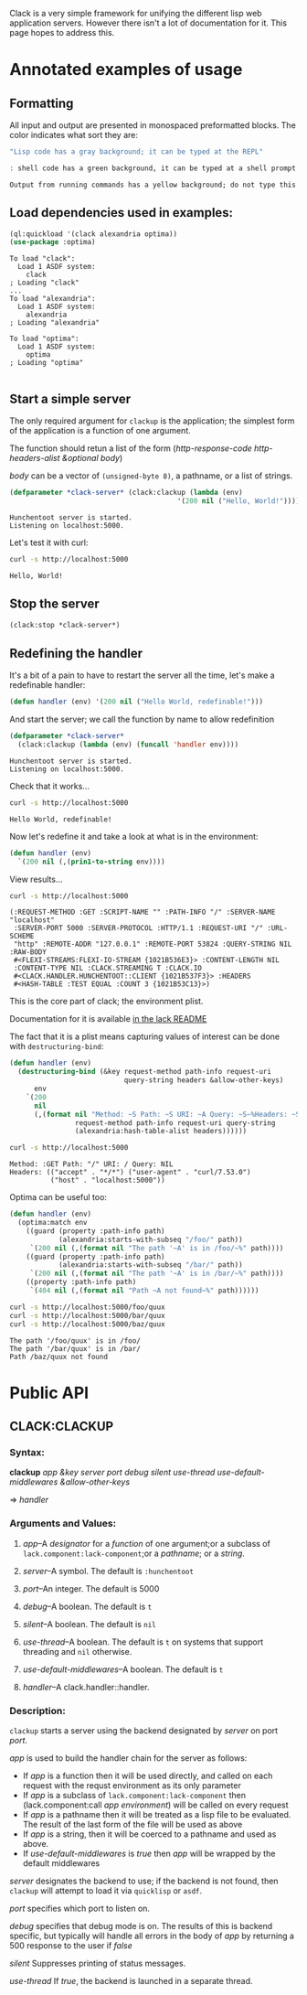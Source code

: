 #+BEGIN_COMMENT
.. title: Getting started with clack
.. slug: getting-started-with-clack
.. date: 2017-03-26 23:36:28 UTC-07:00
.. tags:
.. category: 
.. link: 
.. description: 
.. type: text
#+END_COMMENT

  Clack is a very simple framework for unifying the different lisp web
  application servers.  However there isn't a lot of documentation for
  it.  This page hopes to address this.

* Annotated examples of usage
** Formatting
All input and output are presented in monospaced preformatted blocks.
The color indicates what sort they are:

#+BEGIN_SRC lisp :exports code
"Lisp code has a gray background; it can be typed at the REPL"
#+END_SRC

#+RESULTS:
: NIL

#+HTML: <div class="sh">
#+BEGIN_SRC sh :exports code
: shell code has a green background, it can be typed at a shell prompt
#+END_SRC
#+HTML: </div>

#+RESULTS:

#+BEGIN_SRC lisp :exports results :results output
(format t "Output from running commands has a yellow background; do not type this")
#+END_SRC

#+RESULTS:
: Output from running commands has a yellow background; do not type this

** Load dependencies used in examples:
   #+BEGIN_SRC lisp :results output :results replace :session :exports both
   (ql:quickload '(clack alexandria optima))
   (use-package :optima)
   #+END_SRC

   #+RESULTS:
   #+begin_example
   To load "clack":
     Load 1 ASDF system:
       clack
   ; Loading "clack"
   ...
   To load "alexandria":
     Load 1 ASDF system:
       alexandria
   ; Loading "alexandria"

   To load "optima":
     Load 1 ASDF system:
       optima
   ; Loading "optima"

#+end_example

** Start a simple server
  
   The only required argument for ~clackup~ is the application; the
   simplest form of the application is a function of one argument.
   
   The function should retun a list of the form (/http-response-code/ /http-headers-alist/ /&optional/ /body/)
   
   /body/ can be a vector of ~(unsigned-byte 8)~, a pathname, or a list of strings.

 #+BEGIN_SRC lisp :session :results output
(defparameter *clack-server* (clack:clackup (lambda (env)
                                         '(200 nil ("Hello, World!")))))
 #+END_SRC

  #+RESULTS:
  : Hunchentoot server is started.
  : Listening on localhost:5000.

  
   Let's test it with curl:

  #+HTML: <div class="sh">
  #+BEGIN_SRC sh :results output :exports both
   curl -s http://localhost:5000
  #+END_SRC
  #+HTML: </div>

  #+RESULTS:
  : Hello, World!

** Stop the server
   #+BEGIN_SRC lisp :session :results output
     (clack:stop *clack-server*)
   #+END_SRC

   #+RESULTS:

** Redefining the handler

It's a bit of a pain to have to restart the server all the time, let's make a redefinable handler:
   #+BEGIN_SRC lisp :session :results output
     (defun handler (env) '(200 nil ("Hello World, redefinable!")))
   #+END_SRC

   #+RESULTS:

And start the server; we call the function by name to allow redefinition
  #+BEGIN_SRC lisp :session :results output
    (defparameter *clack-server*
      (clack:clackup (lambda (env) (funcall 'handler env))))
  #+END_SRC

  #+RESULTS:
  : Hunchentoot server is started.
  : Listening on localhost:5000.

Check that it works...
  #+HTML: <div class="sh">
  #+BEGIN_SRC sh :results output :exports both
   curl -s http://localhost:5000
  #+END_SRC
  #+HTML: </div>

  #+RESULTS:
  : Hello World, redefinable!

Now let's redefine it and take a look at what is in the environment:
   #+BEGIN_SRC lisp :session :results output
     (defun handler (env)
       `(200 nil (,(prin1-to-string env))))
   #+END_SRC

   #+RESULTS:

View results...
  #+HTML: <div class="sh">
  #+BEGIN_SRC sh :results output :exports both
   curl -s http://localhost:5000
  #+END_SRC
  #+HTML: </div>

  #+RESULTS:
  : (:REQUEST-METHOD :GET :SCRIPT-NAME "" :PATH-INFO "/" :SERVER-NAME "localhost"
  :  :SERVER-PORT 5000 :SERVER-PROTOCOL :HTTP/1.1 :REQUEST-URI "/" :URL-SCHEME
  :  "http" :REMOTE-ADDR "127.0.0.1" :REMOTE-PORT 53824 :QUERY-STRING NIL :RAW-BODY
  :  #<FLEXI-STREAMS:FLEXI-IO-STREAM {1021B536E3}> :CONTENT-LENGTH NIL
  :  :CONTENT-TYPE NIL :CLACK.STREAMING T :CLACK.IO
  :  #<CLACK.HANDLER.HUNCHENTOOT::CLIENT {1021B537F3}> :HEADERS
  :  #<HASH-TABLE :TEST EQUAL :COUNT 3 {1021B53C13}>)

This is the core part of clack; the environment plist.

Documentation for it is available [[https://github.com/fukamachi/lack#the-environment][in the lack README]]

The fact that it is a plist means capturing values of interest can be done with ~destructuring-bind~:

#+BEGIN_SRC lisp :session :results output
  (defun handler (env)
    (destructuring-bind (&key request-method path-info request-uri
                              query-string headers &allow-other-keys)
        env
      `(200
        nil
        (,(format nil "Method: ~S Path: ~S URI: ~A Query: ~S~%Headers: ~S"
                  request-method path-info request-uri query-string
                  (alexandria:hash-table-alist headers))))))
#+END_SRC

#+RESULTS:

#+HTML: <div class="sh">
#+BEGIN_SRC sh :results output :exports both
curl -s http://localhost:5000
#+END_SRC
#+HTML: </div>

#+RESULTS:
: Method: :GET Path: "/" URI: / Query: NIL
: Headers: (("accept" . "*/*") ("user-agent" . "curl/7.53.0")
:           ("host" . "localhost:5000"))

Optima can be useful too:
#+BEGIN_SRC lisp :session :results output
  (defun handler (env)
    (optima:match env
      ((guard (property :path-info path)
              (alexandria:starts-with-subseq "/foo/" path))
       `(200 nil (,(format nil "The path '~A' is in /foo/~%" path))))
      ((guard (property :path-info path)
              (alexandria:starts-with-subseq "/bar/" path))
       `(200 nil (,(format nil "The path '~A' is in /bar/~%" path))))
      ((property :path-info path)
       `(404 nil (,(format nil "Path ~A not found~%" path))))))
#+END_SRC

#+RESULTS:

  #+HTML: <div class="sh">
  #+BEGIN_SRC sh :results output :exports both
   curl -s http://localhost:5000/foo/quux
   curl -s http://localhost:5000/bar/quux
   curl -s http://localhost:5000/baz/quux
  #+END_SRC
  #+HTML: </div>

  #+RESULTS:
  : The path '/foo/quux' is in /foo/
  : The path '/bar/quux' is in /bar/
  : Path /baz/quux not found

* Public API
  
** CLACK:CLACKUP
   
*** Syntax:
    *clackup* /app/ /&key/ /server/ /port/ /debug/ /silent/
    /use-thread/ /use-default-middlewares/ /&allow-other-keys/
    
 
    => /handler/
*** Arguments and Values:

**** /app/--A /designator/ for a /function/ of one argument;or a subclass of ~lack.component:lack-component~;or a /pathname/; or a /string/.

**** /server/--A symbol.  The default is ~:hunchentoot~

**** /port/--An integer.  The default is 5000

**** /debug/--A boolean.  The default is ~t~

**** /silent/--A boolean.  The default is ~nil~

**** /use-thread/--A boolean.  The default is ~t~ on systems that support threading and ~nil~ otherwise.

**** /use-default-middlewares/--A boolean.  The default is ~t~

**** /handler/--A clack.handler::handler.

*** Description:
    
    ~clackup~ starts a server using the backend designated by /server/ on
    port /port/.
    
/app/ is used to build the handler chain for the server as follows:
- If /app/ is a function then it will be used directly, and called on each request with the requst environment as its only parameter
- If /app/ is a subclass of ~lack.component:lack-component~ then (lack.component:call /app/ /environment/) will be called on every request
- If /app/ is a pathname then it will be treated as a lisp file to be evaluated.  The result of the last form of the file will be used as above
- If /app/ is a string, then it will be coerced to a pathname and used as above.
- If /use-default-middlewares/ is /true/ then /app/ will be wrapped by the default middlewares

/server/ designates the backend to use; if the backend is not found,
then ~clackup~ will attempt to load it via ~quicklisp~ or ~asdf~.

/port/ specifies which port to listen on.

/debug/ specifies that debug mode is on.  The results of this is
backend specific, but typically will handle all errors in the body of
/app/ by returning a 500 response to the user if /false/

/silent/ Suppresses printing of status messages.

/use-thread/ If /true/, the backend is launched in a separate thread.

